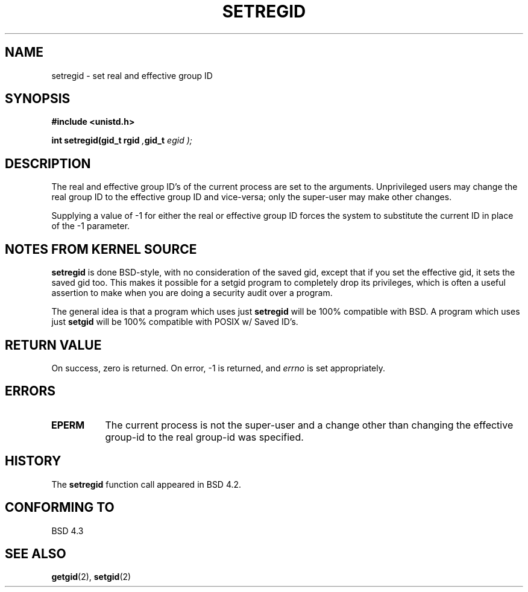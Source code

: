 .\" Copyright (c) 1983, 1991 The Regents of the University of California.
.\" All rights reserved.
.\"
.\" Redistribution and use in source and binary forms, with or without
.\" modification, are permitted provided that the following conditions
.\" are met:
.\" 1. Redistributions of source code must retain the above copyright
.\"    notice, this list of conditions and the following disclaimer.
.\" 2. Redistributions in binary form must reproduce the above copyright
.\"    notice, this list of conditions and the following disclaimer in the
.\"    documentation and/or other materials provided with the distribution.
.\" 3. All advertising materials mentioning features or use of this software
.\"    must display the following acknowledgement:
.\"	This product includes software developed by the University of
.\"	California, Berkeley and its contributors.
.\" 4. Neither the name of the University nor the names of its contributors
.\"    may be used to endorse or promote products derived from this software
.\"    without specific prior written permission.
.\"
.\" THIS SOFTWARE IS PROVIDED BY THE REGENTS AND CONTRIBUTORS ``AS IS'' AND
.\" ANY EXPRESS OR IMPLIED WARRANTIES, INCLUDING, BUT NOT LIMITED TO, THE
.\" IMPLIED WARRANTIES OF MERCHANTABILITY AND FITNESS FOR A PARTICULAR PURPOSE
.\" ARE DISCLAIMED.  IN NO EVENT SHALL THE REGENTS OR CONTRIBUTORS BE LIABLE
.\" FOR ANY DIRECT, INDIRECT, INCIDENTAL, SPECIAL, EXEMPLARY, OR CONSEQUENTIAL
.\" DAMAGES (INCLUDING, BUT NOT LIMITED TO, PROCUREMENT OF SUBSTITUTE GOODS
.\" OR SERVICES; LOSS OF USE, DATA, OR PROFITS; OR BUSINESS INTERRUPTION)
.\" HOWEVER CAUSED AND ON ANY THEORY OF LIABILITY, WHETHER IN CONTRACT, STRICT
.\" LIABILITY, OR TORT (INCLUDING NEGLIGENCE OR OTHERWISE) ARISING IN ANY WAY
.\" OUT OF THE USE OF THIS SOFTWARE, EVEN IF ADVISED OF THE POSSIBILITY OF
.\" SUCH DAMAGE.
.\"
.\"     @(#)setregid.2	6.4 (Berkeley) 3/10/91
.\"
.\" Modified Sat Jul 24 09:08:49 1993 by Rik Faith (faith@cs.unc.edu)
.\" Poritions extracted from linux/kernel/sys.c:
.\"             Copyright (C) 1991, 1992  Linus Torvalds
.\"             May be distributed under the GNU General Public License
.\" 
.\"
.TH SETREGID 2 "24 July 1993" "Linux 0.99.11" "Linux Programmer's Manual"
.SH NAME
.Sh NAME
setregid \- set real and effective group ID
.SH SYNOPSIS
.B #include <unistd.h>
.sp
.BI "int setregid(gid_t rgid ", gid_t " egid );
.SH DESCRIPTION
The real and effective group ID's of the current process are set to the
arguments.  Unprivileged users may change the real group ID to the
effective group ID and vice-versa; only the super-user may make other
changes.

Supplying a value of \-1 for either the real or effective group ID forces
the system to substitute the current ID in place of the \-1 parameter.
.SH "NOTES FROM KERNEL SOURCE"
.B setregid
is done BSD-style, with no consideration of the saved gid, except
that if you set the effective gid, it sets the saved gid too.  This 
makes it possible for a setgid program to completely drop its privileges,
which is often a useful assertion to make when you are doing a security
audit over a program.

The general idea is that a program which uses just
.B setregid
will be 100% compatible with BSD.  A program which uses just
.B setgid
will be 100% compatible with POSIX w/ Saved ID's. 
.SH "RETURN VALUE"
On success, zero is returned.  On error, \-1 is returned, and
.I errno
is set appropriately.
.SH ERRORS
.TP 0.8i
.TP
.B EPERM
The current process is not the super-user and a change other than
changing the effective group-id to the real group-id was specified.
.SH HISTORY
The
.B setregid
function call appeared in BSD 4.2.
.SH "CONFORMING TO"
BSD 4.3
.SH "SEE ALSO"
.BR getgid "(2), " setgid (2)
